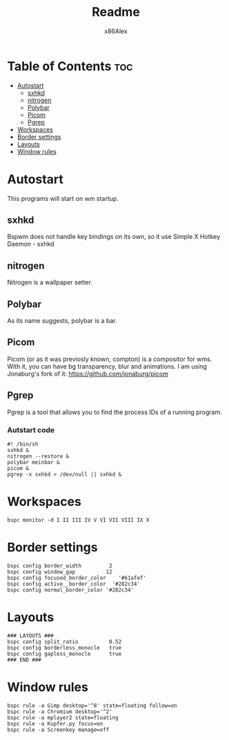 #+TITLE: Readme
#+AUTHOR: x86Alex
#+DESCRIPTION: About my bspwm config

* Table of Contents :toc:
- [[#autostart][Autostart]]
  - [[#sxhkd][sxhkd]]
  - [[#nitrogen][nitrogen]]
  - [[#polybar][Polybar]]
  - [[#picom][Picom]]
  - [[#pgrep][Pgrep]]
- [[#workspaces][Workspaces]]
- [[#border-settings][Border settings]]
- [[#layouts][Layouts]]
- [[#window-rules][Window rules]]

* Autostart
This programs will start on wm startup.
** sxhkd
Bspwm does not handle key bindings on its own, so it use Simple X Hotkey Daemon - sxhkd

** nitrogen
Nitrogen is a wallpaper setter.

** Polybar
As its name suggests, polybar is a bar.

** Picom
Picom (or as it was previosly known, compton) is a compositor for wms.
With it, you can have bg transparency, blur and animations.
I am using Jonaburg's fork of it: https://github.com/jonaburg/picom

** Pgrep
Pgrep is a tool that allows you to find the process IDs of a running program.

*** Autstart code
#+begin_src shell
#! /bin/sh
sxhkd &
nitrogen --restore &
polybar meinbar &
picom &
pgrep -x sxhkd > /dev/null || sxhkd &
#+END_SRC

* Workspaces
#+begin_src shell
bspc monitor -d I II III IV V VI VII VIII IX X
#+end_src

* Border settings
#+begin_src shell
bspc config border_width         2
bspc config window_gap          12
bspc config focused_border_color    '#61afef'
bspc config active__border_color  '#282c34'
bspc config normal_border_color '#282c34'
#+end_src

* Layouts
#+begin_src shell
### LAYOUTS ###
bspc config split_ratio          0.52
bspc config borderless_monocle   true
bspc config gapless_monocle      true
### END ###
#+end_src

* Window rules
#+begin_src shell
bspc rule -a Gimp desktop='^8' state=floating follow=on
bspc rule -a Chromium desktop='^2'
bspc rule -a mplayer2 state=floating
bspc rule -a Kupfer.py focus=on
bspc rule -a Screenkey manage=off
#+end_src
